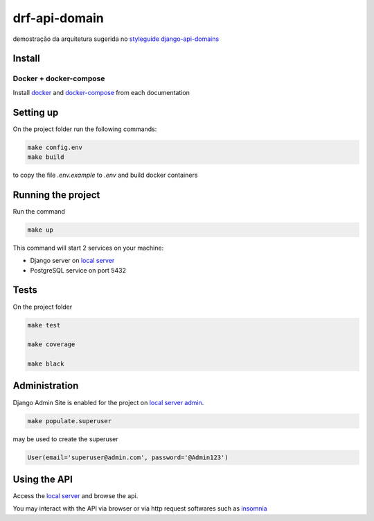 .. _local server: http://localhost:8000/
.. _local server admin: http://localhost:8000/admin/
.. _docker: https://docs.docker.com/install/
.. _docker-compose: https://docs.docker.com/compose/install/
.. _insomnia: https://insomnia.rest

**************
drf-api-domain
**************

demostração da arquitetura sugerida no
`styleguide django-api-domains <https://phalt.github.io/django-api-domains>`_


Install
=======
Docker + docker-compose
-----------------------
Install `docker`_ and `docker-compose`_ from each documentation

Setting up
==========
On the project folder run the following commands:

.. code-block::

   make config.env
   make build

to copy the file `.env.example` to `.env` and build docker containers

Running the project
===================
Run the command

.. code-block::

    make up


This command will start 2 services on your machine:

- Django server on `local server`_
- PostgreSQL service on port 5432

Tests
=====
On the project folder

.. code-block::

    make test

    make coverage

    make black


Administration
==============
Django Admin Site is enabled for the project on `local server admin`_.

.. code-block::

    make populate.superuser

may be used to create the superuser

.. code-block::

    User(email='superuser@admin.com', password='@Admin123')

Using the API
=============
Access the `local server`_ and browse the api.

You may interact with the API via browser or via http request softwares such as `insomnia`_
